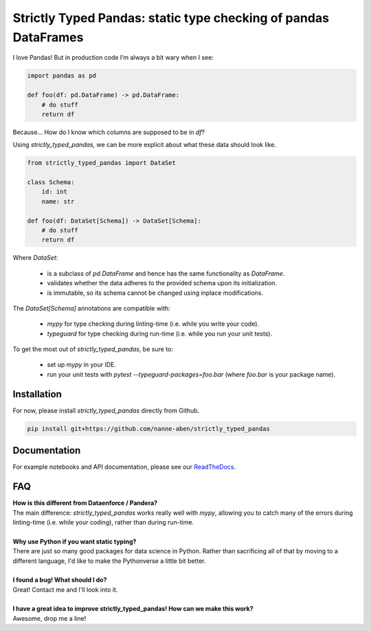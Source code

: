 ================================================================
Strictly Typed Pandas: static type checking of pandas DataFrames
================================================================

I love Pandas! But in production code I’m always a bit wary when I see:

.. code-block:: python

    import pandas as pd

    def foo(df: pd.DataFrame) -> pd.DataFrame:
        # do stuff
        return df

Because… How do I know which columns are supposed to be in `df`?

Using `strictly_typed_pandas`, we can be more explicit about what these data should look like.

.. code-block:: python

    from strictly_typed_pandas import DataSet

    class Schema:
        id: int
        name: str

    def foo(df: DataSet[Schema]) -> DataSet[Schema]:
        # do stuff
        return df

Where `DataSet`:

    * is a subclass of `pd.DataFrame` and hence has the same functionality as `DataFrame`.
    * validates whether the data adheres to the provided schema upon its initialization.
    * is immutable, so its schema cannot be changed using inplace modifications.

The `DataSet[Schema]` annotations are compatible with:

    * `mypy` for type checking during linting-time (i.e. while you write your code).
    * `typeguard` for type checking during run-time (i.e. while you run your unit tests).

To get the most out of `strictly_typed_pandas`, be sure to:

    * set up `mypy` in your IDE.
    * run your unit tests with `pytest --typeguard-packages=foo.bar` (where `foo.bar` is your package name).

Installation
============
For now, please install `strictly_typed_pandas` directly from Github.

.. code-block:: bash

    pip install git+https://github.com/nanne-aben/strictly_typed_pandas


Documentation
=================
For example notebooks and API documentation, please see our `ReadTheDocs <https://strictly-typed-pandas.readthedocs.io/>`_.

FAQ
===

| **How is this different from Dataenforce / Pandera?**
| The main difference: `strictly_typed_pandas` works really well with `mypy`, allowing you to catch many of the errors during linting-time (i.e. while your coding), rather than during run-time.
|
| **Why use Python if you want static typing?**
| There are just so many good packages for data science in Python. Rather than sacrificing all of that by moving to a different language, I'd like to make the Pythonverse a little bit better.
|
| **I found a bug! What should I do?**
| Great! Contact me and I'll look into it.
|
| **I have a great idea to improve strictly_typed_pandas! How can we make this work?**
| Awesome, drop me a line!
